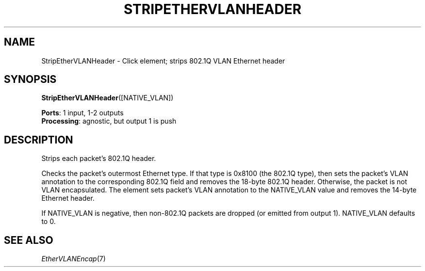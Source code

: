 .\" -*- mode: nroff -*-
.\" Generated by 'click-elem2man' from '../elements/ethernet/stripethervlanheader.hh:7'
.de M
.IR "\\$1" "(\\$2)\\$3"
..
.de RM
.RI "\\$1" "\\$2" "(\\$3)\\$4"
..
.TH "STRIPETHERVLANHEADER" 7click "12/Oct/2017" "Click"
.SH "NAME"
StripEtherVLANHeader \- Click element;
strips 802.1Q VLAN Ethernet header
.SH "SYNOPSIS"
\fBStripEtherVLANHeader\fR([NATIVE_VLAN])

\fBPorts\fR: 1 input, 1-2 outputs
.br
\fBProcessing\fR: agnostic, but output 1 is push
.br
.SH "DESCRIPTION"
Strips each packet's 802.1Q header.
.PP
Checks the packet's outermost Ethernet type.  If that type is 0x8100 (the
802.1Q type), then sets the packet's VLAN annotation to the corresponding
802.1Q field and removes the 18-byte 802.1Q header.  Otherwise, the packet is
not VLAN encapsulated.  The element sets packet's VLAN annotation to the
NATIVE_VLAN value and removes the 14-byte Ethernet header.
.PP
If NATIVE_VLAN is negative, then non-802.1Q packets are dropped (or
emitted from output 1).  NATIVE_VLAN defaults to 0.
.PP

.SH "SEE ALSO"
.M EtherVLANEncap 7


